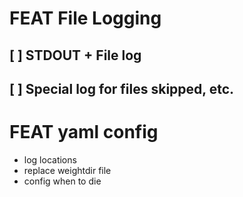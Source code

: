 * FEAT File Logging
** [ ] STDOUT + File log
** [ ] Special log for files skipped, etc.

* FEAT yaml config
  - log locations
  - replace weightdir file
  - config when to die
